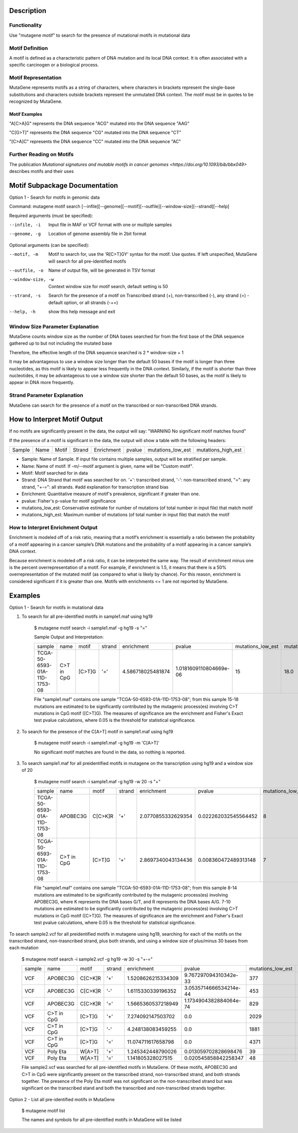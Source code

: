 ==============================
Description
==============================

----------------------------------------
Functionality
----------------------------------------
Use "mutagene motif" to search for the presence of mutational motifs in mutational data

----------------------------------------
Motif Definition
----------------------------------------

A motif is defined as a characteristic pattern of DNA mutation and its local DNA context. It is often associated with a specific carcinogen or a biological process.

----------------------------------------
Motif Representation
----------------------------------------

MutaGene represents motifs as a string of characters, where characters in brackets represent the single-base substitutions and characters outside brackets represent the unmutated DNA context. The motif must be in quotes to be recognized by MutaGene.

Motif Examples
--------------

"A[C>A]G" represents the DNA sequence "ACG" mutated into the DNA sequence "AAG"

"C[G>T]" represents the DNA sequence "CG" mutated into the DNA sequence "CT"

"[C>A]C" represents the DNA sequence "CC" mutated into the DNA sequence "AC"

--------------------------------------------------
Further Reading on Motifs
--------------------------------------------------

The publication `Mutational signatures and mutable motifs in cancer genomes <https://doi.org/10.1093/bib/bbx049>` describes motifs and their uses

==============================
Motif Subpackage Documentation
==============================

Option 1 - Search for motifs in genomic data

Command: mutagene motif search [--infile][--genome][--motif][--outfile][--window-size][--strand][--help]

Required arguments (must be specified):

--infile, -i
     Input file in MAF or VCF format with one or multiple samples

--genome, -g
    Location of genome assembly file in 2bit format

Optional arguments (can be specified):

--motif, -m
    Motif to search for, use the 'R[C>T]GY' syntax for the motif. Use quotes. If left unspecified, MutaGene will search
    for all pre-identified motifs

--outfile, -o
    Name of output file, will be generated in TSV format

--window-size, -w
    Context window size for motif search, default setting is 50

--strand, -s
    Search for the presence of a motif on Transcribed strand (+), non-transcribed (-), any strand (=) - default option, or all strands (-+=)

--help, -h
    show this help message and exit

------------------------------------
Window Size Parameter Explanation
------------------------------------
MutaGene counts window size as the number of DNA bases searched for from the first base of the DNA sequence gathered up to but not including the mutated base

Therefore, the effective length of the DNA sequence searched is 2 * window-size + 1

It may be advantageous to use a window size longer than the default 50 bases if the motif is longer than three nucleotides,
as this motif is likely to appear less frequently in the DNA context. Similarly, if the motif is shorter than three nucleotides,
it may be advantageous to use a window size shorter than the default 50 bases, as the motif is likely to appear in DNA more frequently.

------------------------------------
Strand Parameter Explanation
------------------------------------
MutaGene can search for the presence of a motif on the transcribed or non-transcribed DNA strands.

=============================
How to Interpret Motif Output
=============================

If no motifs are significantly present in the data, the output will say: "WARNING No significant motif matches found"

If the presence of a motif is significant in the data, the output will show a table with the following headers:

======  ======  =========   ===========  ================  ===========  ===================  ===================
Sample   Name     Motif       Strand       Enrichment        pvalue      mutations_low_est    mutations_high_est
======  ======  =========   ===========  ================  ===========  ===================  ===================

- Sample: Name of Sample. If input file contains multiple samples, output will be stratified per sample.

- Name: Name of motif. If -m/--motif argument is given, name will be "Custom motif".

- Motif: Motif searched for in data

- Strand: DNA Strand that motif was searched for on. '+': transcribed strand, '-': non-transcribed strand, "=": any strand, "+-=": all strands.
  #add explanation for transcription strand bias

- Enrichment: Quantitative measure of motif's prevalence, significant if greater than one.

- pvalue: Fisher's p-value for motif significance

- mutations_low_est: Conservative estimate for number of mutations (of total number in input file) that match motif

- mutations_high_est: Maximum number of mutations (of total number in input file) that match the motif

----------------------------------
How to Interpret Enrichment Output
----------------------------------
Enrichment is modeled off of a risk ratio, meaning that a motif’s enrichment is essentially a ratio between the
probability of a motif appearing in a cancer sample’s DNA mutations and the probability of a motif appearing in a
cancer sample’s DNA context.

Because enrichment is modeled off a risk ratio, it can be interpreted the same way. The result of enrichment minus one
is the percent overrepresentation of a motif. For example, if enrichment is 1.5, it means that there is a 50%
overrepresentation of the mutated motif (as compared to what is likely by chance). For this reason, enrichment
is considered significant if it is greater than one. Motifs with enrichments <= 1 are not reported by MutaGene.

=============================
Examples
=============================

Option 1 - Search for motifs in mutational data

1. To search for all pre-identified motifs in sample1.maf using hg19

    $ mutagene motif search -i sample1.maf -g hg19 -s "="

    Sample Output and Interpretation:

    +------------------------------+------------+------------+--------+-------------------+------------------------+-------------------+--------------------+
    | sample                       | name       | motif      | strand | enrichment        | pvalue                 | mutations_low_est | mutations_high_est |
    +------------------------------+------------+------------+--------+-------------------+------------------------+-------------------+--------------------+
    | TCGA-50-6593-01A-11D-1753-08 | C>T in CpG | [C>T]G     | '='    | 4.586718025481874 | 1.0181609110804669e-06 | 15                | 18.0               |
    +------------------------------+------------+------------+--------+-------------------+------------------------+-------------------+--------------------+

    File "sample1.maf" contains one sample "TCGA-50-6593-01A-11D-1753-08"; from this sample 15-18
    mutations are estimated to be significantly contributed by the mutagenic process(es) involving C>T mutations in CpG motif ([C>T]G).
    The measures of significance are the enrichment and Fisher's Exact test pvalue calculations, where 0.05 is the threshold for statistical significance.

2. To search for the presence of the C[A>T] motif in sample1.maf using hg19

    $ mutagene motif search -i sample1.maf -g hg19 -m 'C[A>T]'

    No significant motif matches are found in the data, so nothing is reported.

3. To search sample1.maf for all preidentified motifs in mutagene on the transcription using hg19 and a window size of 20

    $ mutagene motif search -i sample1.maf -g hg19 -w 20 -s "+"

    +------------------------------+------------+------------+--------+-------------------+------------------------+-------------------+--------------------+
    | sample                       | name       | motif      | strand | enrichment        | pvalue                 | mutations_low_est | mutations_high_est |
    +------------------------------+------------+------------+--------+-------------------+------------------------+-------------------+--------------------+
    | TCGA-50-6593-01A-11D-1753-08 | APOBEC3G   | C[C>K]R    | '+'    |2.0770855332629354 | 0.022262032545564452   | 8                 | 14.0               |
    +------------------------------+------------+------------+--------+-------------------+------------------------+-------------------+--------------------+
    |TCGA-50-6593-01A-11D-1753-08  | C>T in CpG | [C>T]G     | '+'    |2.8697340043134436 |0.008360472489313148    | 7                 | 10.0               |
    +------------------------------+------------+------------+--------+-------------------+------------------------+-------------------+--------------------+

    File "sample1.maf" contains one sample "TCGA-50-6593-01A-11D-1753-08"; from this sample 8-14 mutations are estimated to be significantly contributed by the mutagenic process(es)
    involving APOBEC3G, where K represents the DNA bases G/T, and R represents the DNA bases A/G. 7-10 mutations are estimated to be significantly contributed by the mutagenic process(es) involving C>T mutations in CpG motif ([C>T]G).
    The measures of significance are the enrichment and Fisher's Exact test pvalue calculations, where 0.05 is the threshold for statistical significance.

To search sample2.vcf for all preidentified motifs in mutagene using hg19, searching for each of the motifs on the transcribed strand, non-trasncribed strand, plus both strands, and using a window size of plus/minus 30
bases from each mutation

    $ mutagene motif search -i sample2.vcf -g hg19 -w 30 -s "+-="

    +------------------------------+------------+------------+--------+-------------------+------------------------+-------------------+--------------------+
    | sample                       | name       | motif      | strand | enrichment        | pvalue                 | mutations_low_est | mutations_high_est |
    +------------------------------+------------+------------+--------+-------------------+------------------------+-------------------+--------------------+
    | VCF                          | APOBEC3G   | C[C>K]R    | '+'    |1.5208626215334309 | 9.767297094310342e-33  | 377               | 1099.0             |
    +------------------------------+------------+------------+--------+-------------------+------------------------+-------------------+--------------------+
    | VCF                          | APOBEC3G   | C[C>K]R    | '-'    |1.6115330339196352 |3.0535714666534214e-44  | 453               | 1193.0             |
    +------------------------------+------------+------------+--------+-------------------+------------------------+-------------------+--------------------+
    | VCF                          | APOBEC3G   | C[C>K]R    | '='    | 1.5665360537218949| 1.1734904382884064e-74 | 829               | 2292.0             |
    +------------------------------+------------+------------+--------+-------------------+------------------------+-------------------+--------------------+
    | VCF                          | C>T in CpG | [C>T]G     | '+'    |7.274092147503702  |0.0                     | 2029              | 2352.0             |
    +------------------------------+------------+------------+--------+-------------------+------------------------+-------------------+--------------------+
    | VCF                          | C>T in CpG | [C>T]G     | '-'    |4.248138083459255  |0.0                     | 1881              | 2460.0             |
    +------------------------------+------------+------------+--------+-------------------+------------------------+-------------------+--------------------+
    | VCF                          | C>T in CpG | [C>T]G     | '='    |11.074711617658798 |0.0                     | 4371              | 4804.0             |
    +------------------------------+------------+------------+--------+-------------------+------------------------+-------------------+--------------------+
    | VCF                          | Poly Eta   | W[A>T]     | '+'    |1.245342448790026  |0.013059702828698476    | 39                | 194.0              |
    +------------------------------+------------+------------+--------+-------------------+------------------------+-------------------+--------------------+
    | VCF                          | Poly Eta   | W[A>T]     | '='    |1.141805328027515  |0.020545858842258347    | 48                | 383.0              |
    +------------------------------+------------+------------+--------+-------------------+------------------------+-------------------+--------------------+

    File sample2.vcf was searched for all pre-identified motifs in MutaGene. Of these motifs, APOBEC3G and C>T in CpG
    were significantly present on the transcribed strand, non-transcribed strand, and both strands together.
    The presence of the Poly Eta motif was not significant on the non-transcribed strand but was significant on the
    transcribed stand and both the transcribed and non-transcribed strands together.

Option 2 - List all pre-identified motifs in MutaGene

    $ mutagene motif list

    The names and symbols for all pre-identified motifs in MutaGene will be listed